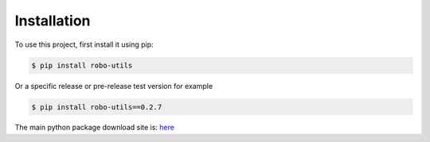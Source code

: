 .. _installation:

Installation
------------

To use this project, first install it using pip:

.. code-block:: console

    $ pip install robo-utils


Or a specific release or pre-release test version for example

.. code-block:: console

   $ pip install robo-utils==0.2.7


The main python package download site is: `here <https://pypi.org/project/robo-utils/>`_




